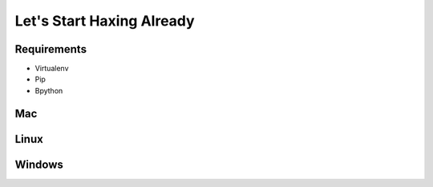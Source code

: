 Let's Start Haxing Already
==========================

Requirements
------------

- Virtualenv
- Pip
- Bpython

Mac
---

Linux
-----

Windows
-------

